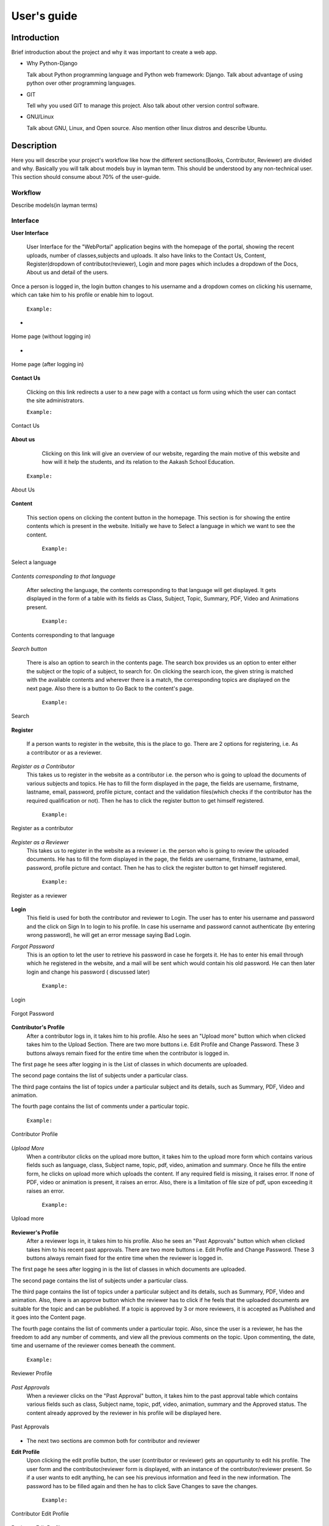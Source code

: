 User's guide
============

Introduction
------------

Brief introduction about the project and why it was important to create a
web app.


* Why Python-Django

  Talk about Python programming language and Python web framework:
  Django. Talk about advantage of using python over other programming languages.


* GIT

  Tell why you used GIT to manage this project. Also talk about other
  version control software.


* GNU/Linux

  Talk about GNU, Linux, and Open source. Also mention other linux
  distros and describe Ubuntu.


Description
-----------

Here you will describe your project's workflow like how the different
sections(Books, Contributor, Reviewer) are divided and why. Basically
you will talk about models buy in layman term. This should be
understood by any non-technical user. This section should consume
about 70% of the user-guide.


Workflow
~~~~~~~~

Describe models(in layman terms)


Interface
~~~~~~~~~

**User Interface**

  User Interface for the "WebPortal" application begins with the homepage of the portal, showing the recent uploads, number of             classes,subjects and uploads. It also have links to the Contact Us, Content, Register(dropdown of contributor/reviewer), Login and more pages which includes a dropdown of the Docs, About us and detail of the users.
Once a person is logged in, the login button changes to his username and a dropdown comes on clicking his username, which can take him to his profile or enable him to logout.



  ``Example:``
*

.. figure:: _static/img/homepage.png
   :height: 700 px
   :width: 1000 px
   :scale: 60 %
   :alt: Home Page
   :align: center

   Home page (without logging in)

*
.. figure:: _static/img/homepage1.png
   :height: 700 px
   :width: 1000 px
   :scale: 60 %
   :alt: Home Page
   :align: center

   Home page (after logging in)




**Contact Us**
  
  Clicking on this link redirects a user to a new page with a contact us form using which the user can contact the site administrators.


  ``Example:``

.. figure:: _static/img/contactus.png
   :height: 700 px
   :width: 1000 px
   :scale: 60 %
   :alt: Home Page
   :align: center

   Contact Us

**About us**
   Clicking on this link will give an overview of our website, regarding the main motive of this website and how will it help the students, and its relation to the Aakash School Education.

  ``Example:``

.. figure:: _static/img/aboutus.png
   :height: 700 px
   :width: 1000 px
   :scale: 60 %
   :alt: Home Page
   :align: center

   About Us


**Content**
  
  This section opens on clicking the content button in the homepage. This section is for showing the entire contents which is present in the website. Initially we have to Select a language in which we want to see the content.
  
   ``Example:``

.. figure:: _static/img/content.png
   :height: 700 px
   :width: 1000 px
   :scale: 60 %
   :alt: Home Page
   :align: center

   Select a language 

*Contents corresponding to that language*

  After selecting the language, the contents corresponding to that language will get displayed. It gets displayed in the form of a table with its fields as Class, Subject, Topic, Summary, PDF, Video and Animations present.

    ``Example:``

.. figure:: _static/img/content1.png
   :height: 700 px
   :width: 1000 px
   :scale: 60 %
   :alt: Home Page
   :align: center

   Contents corresponding to that language

*Search button*

  There is also an option to search in the contents page. The search box provides us an option to enter either the subject or the topic of a subject, to search for. On clicking the search icon, the given string is matched with the available contents and wherever there is a match, the corresponding topics are displayed on the next page. Also there is a button to Go Back to the content's page.

    ``Example:``

.. figure:: _static/img/content2.png
   :height: 700 px
   :width: 1000 px
   :scale: 60 %
   :alt: Home Page
   :align: center

   Search

**Register**

  If a person wants to register in the website, this is the place to go. There are 2 options for registering, i.e. As a contributor or as a reviewer.

*Register as a Contributor*
  This takes us to register in the website as a contributor i.e. the person who is going to upload the documents of various subjects and topics. He has to fill the form displayed in the page, the fields are username, firstname, lastname, email, password, profile picture, contact and the validation files(which checks if the contributor has the required qualification or not). Then he has to click the register button to get himself registered.

    ``Example:``

.. figure:: _static/img/regcon.png
   :height: 700 px
   :width: 1000 px
   :scale: 60 %
   :alt: Home Page
   :align: center

   Register as a contributor


*Register as a Reviewer*
  This takes us to register in the website as a reviewer i.e. the person who is going to review the uploaded documents. He has to fill the form displayed in the page, the fields are username, firstname, lastname, email, password, profile picture and contact. Then he has to click the register button to get himself registered.  

    ``Example:``

.. figure:: _static/img/regrev.png
   :height: 700 px
   :width: 1000 px
   :scale: 60 %
   :alt: Home Page
   :align: center

   Register as a reviewer

**Login**
  This field is used for both the contributor and reviewer to Login. The user has to enter his username and password and the click on Sign In to login to his profile. In case his username and password cannot authenticate (by entering wrong password), he will get an error message saying Bad Login.

*Forgot Password*
  This is an option to let the user to retrieve his password in case he forgets it. He has to enter his email through which he registered in the website, and a mail will be sent which would contain his old password. He can then later login and change his password ( discussed later)

    ``Example:``

.. figure:: _static/img/login.png
   :height: 700 px
   :width: 1000 px
   :scale: 60 %
   :alt: Home Page
   :align: center

   Login

.. figure:: _static/img/forgot_pass.png
   :height: 600 px
   :width: 800 px
   :scale: 50 %
   :alt: Home Page
   :align: center

   Forgot Password

**Contributor's Profile**
  After a contributor logs in, it takes him to his profile. Also he sees an "Upload more" button which when clicked takes him to the Upload Section. There are two more buttons i.e. Edit Profile and Change Password. These 3 buttons always remain fixed for the entire time when the contributor is logged in.
The first page he sees after logging in is the List of classes in which documents are uploaded. 

The second page contains the list of subjects under a particular class.

The third page contains the list of topics under a particular subject and its details, such as Summary, PDF, Video and animation.

The fourth page contains the list of comments under a particular topic.

    ``Example:``

.. figure:: _static/img/con.png
   :height: 1000 px
   :width: 1500 px
   :scale: 50 %
   :alt: Home Page
   :align: center
   
   Contributor Profile

*Upload More*
   When a contributor clicks on the upload more button, it takes him to the upload more form which contains various fields such as language, class, Subject name, topic, pdf, video, animation and summary. Once he fills the entire form, he clicks on upload more which uploads the content. If any required field is missing, it raises error. If none of PDF, video or animation is present, it raises an error. Also, there is a limitation of file size of pdf, upon exceeding it raises an error.

    ``Example:``

.. figure:: _static/img/upload.png
   :height: 700 px
   :width: 1000 px
   :scale: 60 %
   :alt: Home Page
   :align: center
   
   Upload more

**Reviewer's Profile**
   After a reviewer logs in, it takes him to his profile. Also he sees an "Past Approvals" button which when clicked takes him to his recent past approvals. There are two more buttons i.e. Edit Profile and Change Password. These 3 buttons always remain fixed for the entire time when the reviewer is logged in.
The first page he sees after logging in is the list of classes in which documents are uploaded. 

The second page contains the list of subjects under a particular class.

The third page contains the list of topics under a particular subject and its details, such as Summary, PDF, Video and animation.
Also, there is an approve button which the reviewer has to click if he feels that the uploaded documents are suitable for the topic and can be published. If a topic is approved by 3 or more reviewers, it is accepted as Published and it goes into the Content page.

The fourth page contains the list of comments under a particular topic. Also, since the user is a reviewer, he has the freedom to add any number of comments, and view all the previous comments on the topic. Upon commenting, the date, time and username of the reviewer comes beneath the comment.


    ``Example:``

.. figure:: _static/img/rev.png
   :height: 1000 px
   :width: 1500 px
   :scale: 50 %
   :alt: Home Page
   :align: center
   
   Reviewer Profile

*Past Approvals*
   When a reviewer clicks on the "Past Approval" button, it takes him to the past approval table which contains various fields such as class, Subject name, topic, pdf, video, animation, summary and the Approved status. The content already approved by the reviewer in his profile will be displayed here.

.. figure:: _static/img/past.png
   :height: 800 px
   :width: 1200 px
   :scale: 60 %
   :alt: Home Page
   :align: center
   
   Past Approvals


*  The next two sections are common both for contributor and reviewer

**Edit Profile**
  Upon clicking the edit profile button, the user (contributor or reviewer) gets an oppurtunity to edit his profile. The user form and the contributor/reviewer form is displayed, with an instance of the contributor/reviewer present. So if a user wants to edit anything, he can see his previous information and feed in the new information. The password has to be filled again and then he has to click Save Changes to save the changes.

    ``Example:``

.. figure:: _static/img/editcon.png
   :height: 700 px
   :width: 1000 px
   :scale: 60 %
   :alt: Home Page
   :align: center
   
   Contributor Edit Profile

.. figure:: _static/img/editrev.png
   :height: 700 px
   :width: 1000 px
   :scale: 60 %
   :alt: Home Page
   :align: center
   
   Reviewer Edit Profile

**Change Password**
   Upon clicking this a new page opens up. The user has to enter his old password and if it matches correctly, he is given an option to change his password. He again has to type his new password for confirmation, if both are same, his password is changed and the success message is displayed. Else an error message pops up.

.. figure:: _static/img/pass_change.png
   :height: 700 px
   :width: 1000 px
   :scale: 60 %
   :alt: Home Page
   :align: center
   
   Password Change




